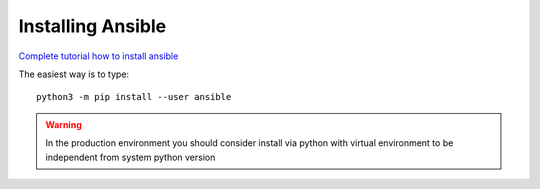 Installing Ansible
==================

`Complete tutorial how to install ansible <https://docs.ansible.com/ansible-core/devel/installation_guide/intro_installation.html#installation-guide>`_ 

The easiest way is to type::

    python3 -m pip install --user ansible

.. warning:: In the production environment you should consider install via python with virtual environment to be independent from system python version
